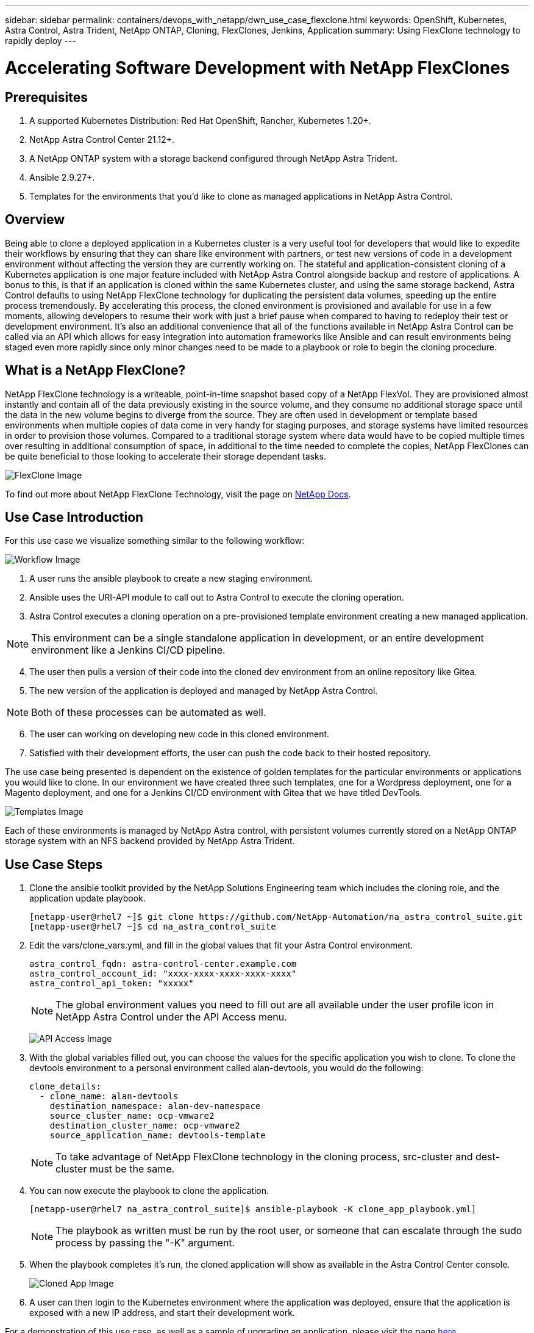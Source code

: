 ---
sidebar: sidebar
permalink: containers/devops_with_netapp/dwn_use_case_flexclone.html
keywords: OpenShift, Kubernetes, Astra Control, Astra Trident, NetApp ONTAP, Cloning, FlexClones, Jenkins, Application
summary: Using FlexClone technology to rapidly deploy
---

= Accelerating Software Development with NetApp FlexClones

:hardbreaks:
:nofooter:
:icons: font
:linkattrs:
:imagesdir: ./../../media/

== Prerequisites

.	A supported Kubernetes Distribution: Red Hat OpenShift, Rancher, Kubernetes 1.20+.
.	NetApp Astra Control Center 21.12+.
.	A NetApp ONTAP system with a storage backend configured through NetApp Astra Trident.
. Ansible 2.9.27+.
. Templates for the environments that you'd like to clone as managed applications in NetApp Astra Control.

== Overview

Being able to clone a deployed application in a Kubernetes cluster is a very useful tool for developers that would like to expedite their workflows by ensuring that they can share like environment with partners, or test new versions of code in a development environment without affecting the version they are currently working on. The stateful and application-consistent cloning of a Kubernetes application is one major feature included with NetApp Astra Control alongside backup and restore of applications. A bonus to this, is that if an application is cloned within the same Kubernetes cluster, and using the same storage backend, Astra Control defaults to using NetApp FlexClone technology for duplicating the persistent data volumes, speeding up the entire process tremendously. By accelerating this process, the cloned environment is provisioned and available for use in a few moments, allowing developers to resume their work with just a brief pause when compared to having to redeploy their test or development environment. It’s also an additional convenience that all of the functions available in NetApp Astra Control can be called via an API which allows for easy integration into automation frameworks like Ansible and can result environments being staged even more rapidly since only minor changes need to be made to a playbook or role to begin the cloning procedure.

== What is a NetApp FlexClone?

NetApp FlexClone technology is a writeable, point-in-time snapshot based copy of a NetApp FlexVol. They are provisioned almost instantly and contain all of the data previously existing in the source volume, and they consume no additional storage space until the data in the new volume begins to diverge from the source. They are often used in development or template based environments when multiple copies of data come in very handy for staging purposes, and storage systems have limited resources in order to provision those volumes. Compared to a traditional storage system where data would have to be copied multiple times over resulting in additional consumption of space, in additional to the time needed to complete the copies, NetApp FlexClones can be quite beneficial to those looking to accelerate their storage dependant tasks.

image:Astra-Devops-UC3-FlexClone.png[FlexClone Image]

To find out more about NetApp FlexClone Technology, visit the page on https://docs.netapp.com/us-en/ontap/concepts/flexclone-volumes-files-luns-concept.html[NetApp Docs].

== Use Case Introduction

For this use case we visualize something similar to the following workflow:

image:Astra-Devops-UC3-Workflow.png[Workflow Image]

. A user runs the ansible playbook to create a new staging environment.
. Ansible uses the URI-API module to call out to Astra Control to execute the cloning operation.
. Astra Control executes a cloning operation on a pre-provisioned template environment creating a new managed application.

NOTE: This environment can be a single standalone application in development, or an entire development environment like a Jenkins CI/CD pipeline.

[start=4]
. The user then pulls a version of their code into the cloned dev environment from an online repository like Gitea.
. The new version of the application is deployed and managed by NetApp Astra Control.

NOTE: Both of these processes can be automated as well.

[start=6]
. The user can working on developing new code in this cloned environment.
. Satisfied with their development efforts, the user can push the code back to their hosted repository.

The use case being presented is dependent on the existence of golden templates for the particular environments or applications you would like to clone. In our environment we have created three such templates, one for a Wordpress deployment, one for a Magento deployment, and one for a Jenkins CI/CD environment with Gitea that we have titled DevTools.

image:Astra-Devops-UC3-Templates.png[Templates Image]

Each of these environments is managed by NetApp Astra control, with persistent volumes currently stored on a NetApp ONTAP storage system with an NFS backend provided by NetApp Astra Trident.

== Use Case Steps

. Clone the ansible toolkit provided by the NetApp Solutions Engineering team which includes the cloning role, and the application update playbook.
+
----
[netapp-user@rhel7 ~]$ git clone https://github.com/NetApp-Automation/na_astra_control_suite.git
[netapp-user@rhel7 ~]$ cd na_astra_control_suite
----


. Edit the vars/clone_vars.yml, and fill in the global values that fit your Astra Control environment.
+

----
astra_control_fqdn: astra-control-center.example.com
astra_control_account_id: "xxxx-xxxx-xxxx-xxxx-xxxx"
astra_control_api_token: "xxxxx"
----
+
NOTE: The global environment values you need to fill out are all available under the user profile icon in NetApp Astra Control under the API Access menu.

+
image:Astra-Devops-UC3-APIAccess.png[API Access Image]


. With the global variables filled out, you can choose the values for the specific application you wish to clone. To clone the devtools environment to a personal environment called alan-devtools, you would do the following:
+

----
clone_details:
  - clone_name: alan-devtools
    destination_namespace: alan-dev-namespace
    source_cluster_name: ocp-vmware2
    destination_cluster_name: ocp-vmware2
    source_application_name: devtools-template
----
+
NOTE: To take advantage of NetApp FlexClone technology in the cloning process, src-cluster and dest-cluster must be the same.


. You can now execute the playbook to clone the application.
+

----
[netapp-user@rhel7 na_astra_control_suite]$ ansible-playbook -K clone_app_playbook.yml]
----
+
NOTE: The playbook as written must be run by the root user, or someone that can escalate through the sudo process by passing the "-K" argument.
+

. When the playbook completes it's run, the cloned application will show as available in the Astra Control Center console.
+

image:Astra-Devops-UC3-ClonedApp.png[Cloned App Image]

. A user can then login to the Kubernetes environment where the application was deployed, ensure that the application is exposed with a new IP address, and start their development work.


For a demonstration of this use case, as well as a sample of upgrading an application, please visit the page link:containers/devops_with_netapp/dwn_videos_astra_control_flexclone.html[here^].

